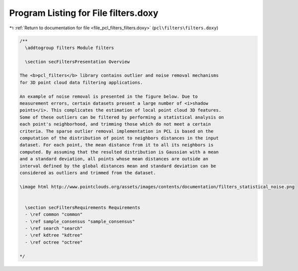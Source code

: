 
.. _program_listing_file_pcl_filters_filters.doxy:

Program Listing for File filters.doxy
=====================================

|exhale_lsh| :ref:`Return to documentation for file <file_pcl_filters_filters.doxy>` (``pcl\filters\filters.doxy``)

.. |exhale_lsh| unicode:: U+021B0 .. UPWARDS ARROW WITH TIP LEFTWARDS

.. code-block:: cpp

   /**
     \addtogroup filters Module filters
   
     \section secFiltersPresentation Overview
   
   The <b>pcl_filters</b> library contains outlier and noise removal mechanisms
   for 3D point cloud data filtering applications.
   
   An example of noise removal is presented in the figure below. Due to
   measurement errors, certain datasets present a large number of <i>shadow
   points</i>. This complicates the estimation of local point cloud 3D features.
   Some of these outliers can be filtered by performing a statistical analysis on
   each point's neighborhood, and trimming those which do not meet a certain
   criteria. The sparse outlier removal implementation in PCL is based on the
   computation of the distribution of point to neighbors distances in the input
   dataset. For each point, the mean distance from it to all its neighbors is
   computed. By assuming that the resulted distribution is Gaussian with a mean
   and a standard deviation, all points whose mean distances are outside an
   interval defined by the global distances mean and standard deviation can be
   considered as outliers and trimmed from the dataset.
   
   \image html http://www.pointclouds.org/assets/images/contents/documentation/filters_statistical_noise.png
   
     
     \section secFiltersRequirements Requirements
     - \ref common "common"
     - \ref sample_consensus "sample_consensus"
     - \ref search "search"
     - \ref kdtree "kdtree"
     - \ref octree "octree"
   
   */
